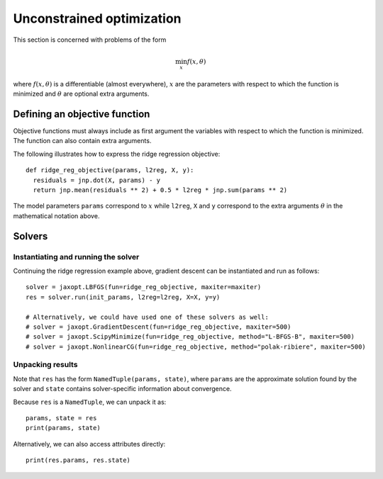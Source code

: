 .. _unconstrained_optim:

Unconstrained optimization
==========================

This section is concerned with problems of the form

.. math::

    \min_{x} f(x, \theta)

where :math:`f(x, \theta)` is a differentiable (almost everywhere), :math:`x`
are the parameters with respect to which the function is minimized and
:math:`\theta` are optional extra arguments.

Defining an objective function
------------------------------

Objective functions must always include as first argument the variables with
respect to which the function is minimized. The function can also contain extra
arguments.

The following illustrates how to express the ridge regression objective::

  def ridge_reg_objective(params, l2reg, X, y):
    residuals = jnp.dot(X, params) - y
    return jnp.mean(residuals ** 2) + 0.5 * l2reg * jnp.sum(params ** 2)

The model parameters ``params`` correspond to :math:`x` while ``l2reg``, ``X``
and ``y`` correspond to the extra arguments :math:`\theta` in the mathematical
notation above.

Solvers
-------

.. autosummary::
  :toctree: _autosummary

    jaxopt.BFGS
    jaxopt.GradientDescent
    jaxopt.LBFGS
    jaxopt.ScipyMinimize
    jaxopt.NonlinearCG

Instantiating and running the solver
~~~~~~~~~~~~~~~~~~~~~~~~~~~~~~~~~~~~

Continuing the ridge regression example above, gradient descent can be
instantiated and run as follows::

  solver = jaxopt.LBFGS(fun=ridge_reg_objective, maxiter=maxiter)
  res = solver.run(init_params, l2reg=l2reg, X=X, y=y)

  # Alternatively, we could have used one of these solvers as well:
  # solver = jaxopt.GradientDescent(fun=ridge_reg_objective, maxiter=500)
  # solver = jaxopt.ScipyMinimize(fun=ridge_reg_objective, method="L-BFGS-B", maxiter=500)
  # solver = jaxopt.NonlinearCG(fun=ridge_reg_objective, method="polak-ribiere", maxiter=500)

Unpacking results
~~~~~~~~~~~~~~~~~

Note that ``res`` has the form ``NamedTuple(params, state)``, where ``params``
are the approximate solution found by the solver and ``state`` contains
solver-specific information about convergence.

Because ``res`` is a ``NamedTuple``, we can unpack it as::

  params, state = res
  print(params, state)

Alternatively, we can also access attributes directly::

  print(res.params, res.state)
